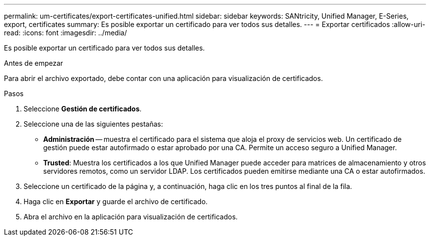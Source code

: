 ---
permalink: um-certificates/export-certificates-unified.html 
sidebar: sidebar 
keywords: SANtricity, Unified Manager, E-Series, export, certificates 
summary: Es posible exportar un certificado para ver todos sus detalles. 
---
= Exportar certificados
:allow-uri-read: 
:icons: font
:imagesdir: ../media/


[role="lead"]
Es posible exportar un certificado para ver todos sus detalles.

.Antes de empezar
Para abrir el archivo exportado, debe contar con una aplicación para visualización de certificados.

.Pasos
. Seleccione *Gestión de certificados*.
. Seleccione una de las siguientes pestañas:
+
** *Administración* -- muestra el certificado para el sistema que aloja el proxy de servicios web. Un certificado de gestión puede estar autofirmado o estar aprobado por una CA. Permite un acceso seguro a Unified Manager.
** *Trusted*: Muestra los certificados a los que Unified Manager puede acceder para matrices de almacenamiento y otros servidores remotos, como un servidor LDAP. Los certificados pueden emitirse mediante una CA o estar autofirmados.


. Seleccione un certificado de la página y, a continuación, haga clic en los tres puntos al final de la fila.
. Haga clic en *Exportar* y guarde el archivo de certificado.
. Abra el archivo en la aplicación para visualización de certificados.

